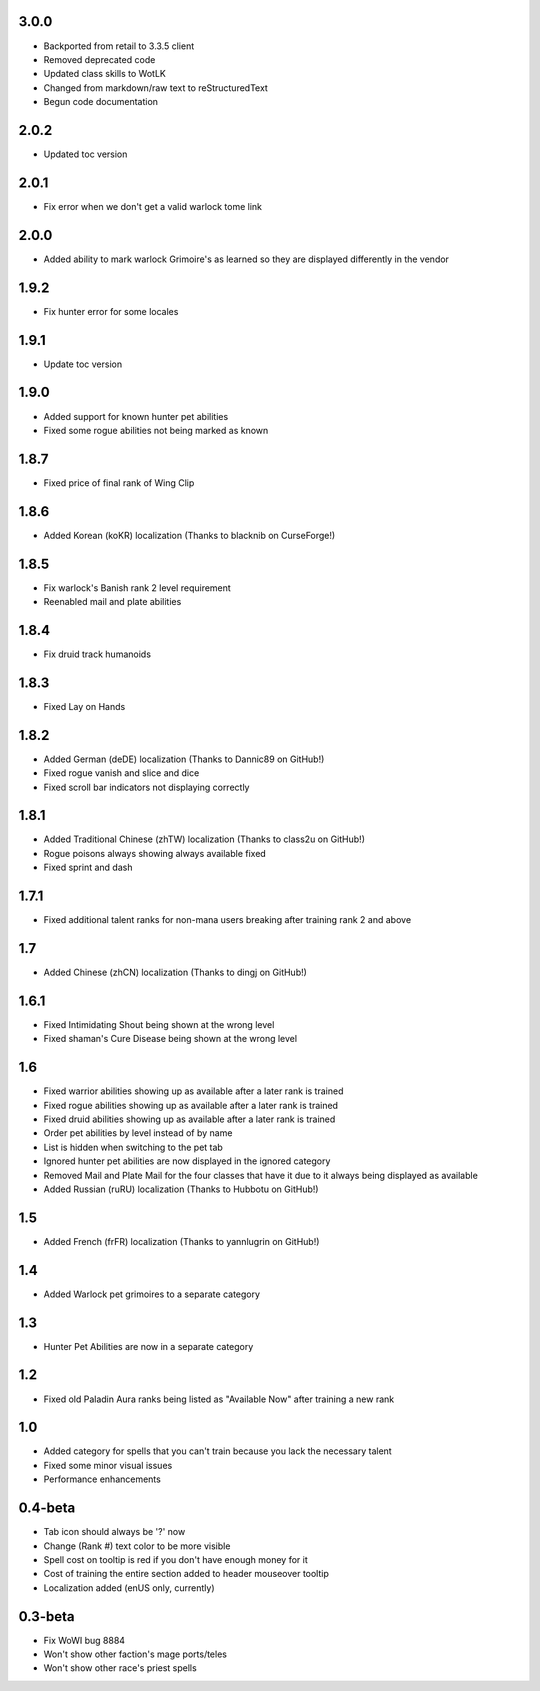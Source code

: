 3.0.0
_____
- Backported from retail to 3.3.5 client
- Removed deprecated code
- Updated class skills to WotLK
- Changed from markdown/raw text to reStructuredText
- Begun code documentation

2.0.2
_____
- Updated toc version

2.0.1
_____
- Fix error when we don't get a valid warlock tome link

2.0.0
_____
- Added ability to mark warlock Grimoire's as learned so they are displayed differently in the vendor

1.9.2
_____
- Fix hunter error for some locales

1.9.1
_____
- Update toc version

1.9.0
_____
- Added support for known hunter pet abilities
- Fixed some rogue abilities not being marked as known

1.8.7
_____
- Fixed price of final rank of Wing Clip

1.8.6
_____
- Added Korean (koKR) localization (Thanks to blacknib on CurseForge!)

1.8.5
_____
- Fix warlock's Banish rank 2 level requirement
- Reenabled mail and plate abilities
    
1.8.4
_____
- Fix druid track humanoids

1.8.3
_____
- Fixed Lay on Hands

1.8.2
_____
- Added German (deDE) localization (Thanks to Dannic89 on GitHub!)
- Fixed rogue vanish and slice and dice
- Fixed scroll bar indicators not displaying correctly

1.8.1
_____
- Added Traditional Chinese (zhTW) localization (Thanks to class2u on GitHub!)
- Rogue poisons always showing always available fixed
- Fixed sprint and dash

1.7.1
_____
- Fixed additional talent ranks for non-mana users breaking after training rank 2 and above

1.7
_____
- Added Chinese (zhCN) localization (Thanks to dingj on GitHub!)

1.6.1
_____
- Fixed Intimidating Shout being shown at the wrong level
- Fixed shaman's Cure Disease being shown at the wrong level

1.6
_____
- Fixed warrior abilities showing up as available after a later rank is trained
- Fixed rogue abilities showing up as available after a later rank is trained
- Fixed druid abilities showing up as available after a later rank is trained
- Order pet abilities by level instead of by name
- List is hidden when switching to the pet tab
- Ignored hunter pet abilities are now displayed in the ignored category
- Removed Mail and Plate Mail for the four classes that have it due to it always being displayed as available
- Added Russian (ruRU) localization (Thanks to Hubbotu on GitHub!)

1.5
_____
- Added French (frFR) localization (Thanks to yannlugrin on GitHub!)

1.4
_____
- Added Warlock pet grimoires to a separate category

1.3
_____
- Hunter Pet Abilities are now in a separate category

1.2
_____
- Fixed old Paladin Aura ranks being listed as "Available Now" after training a new rank

1.0
_____
- Added category for spells that you can't train because you lack the necessary talent
- Fixed some minor visual issues
- Performance enhancements

0.4-beta
________
- Tab icon should always be '?' now
- Change (Rank #) text color to be more visible
- Spell cost on tooltip is red if you don't have enough money for it 
- Cost of training the entire section added to header mouseover tooltip
- Localization added (enUS only, currently)
 
0.3-beta
________
- Fix WoWI bug 8884
- Won't show other faction's mage ports/teles
- Won't show other race's priest spells
